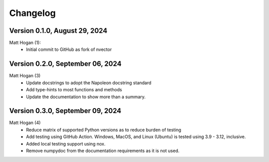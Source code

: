 =========
Changelog
=========

Version 0.1.0, August 29, 2024
================================
Matt Hogan (1):
    * Initial commit to GitHub as fork of nvector


Version 0.2.0, September 06, 2024
=================================
Matt Hogan (3)
    * Update docstrings to adopt the Napoleon docstring standard
    * Add type-hints to most functions and methods
    * Update the documentation to show more than a summary.


Version 0.3.0, September 09, 2024
=================================
Matt Hogan (4)
    * Reduce matrix of supported Python versions as to reduce burden of testing
    * Add testing using GitHub Action. Windows, MacOS, and Linux (Ubuntu) is tested using 3.9 - 3.12, inclusive.
    * Added local testing support using nox.
    * Remove numpydoc from the documentation requirements as it is not used.

